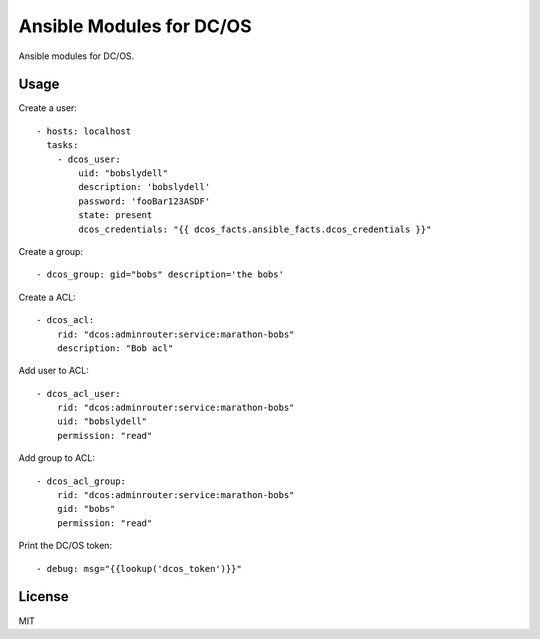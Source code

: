 Ansible Modules for DC/OS
=========================

Ansible modules for DC/OS.

.. image:: https://img.shields.io/pypi/v/ansible-modules-dcos.svg
   :alt: Latest version
   :target: https://pypi.python.org/pypi/ansible-modules-dcos/

Usage
-----

Create a user::

    - hosts: localhost
      tasks:
        - dcos_user: 
            uid: "bobslydell"
            description: 'bobslydell'
            password: 'fooBar123ASDF'
            state: present
            dcos_credentials: "{{ dcos_facts.ansible_facts.dcos_credentials }}"

Create a group::

    - dcos_group: gid="bobs" description='the bobs'

Create a ACL::

    - dcos_acl:
        rid: "dcos:adminrouter:service:marathon-bobs"
        description: "Bob acl"

Add user to ACL::

    - dcos_acl_user:
        rid: "dcos:adminrouter:service:marathon-bobs"
        uid: "bobslydell"
        permission: "read"

Add group to ACL::

    - dcos_acl_group:
        rid: "dcos:adminrouter:service:marathon-bobs"
        gid: "bobs"
        permission: "read"

Print the DC/OS token::

    - debug: msg="{{lookup('dcos_token')}}"

License
-------

MIT
